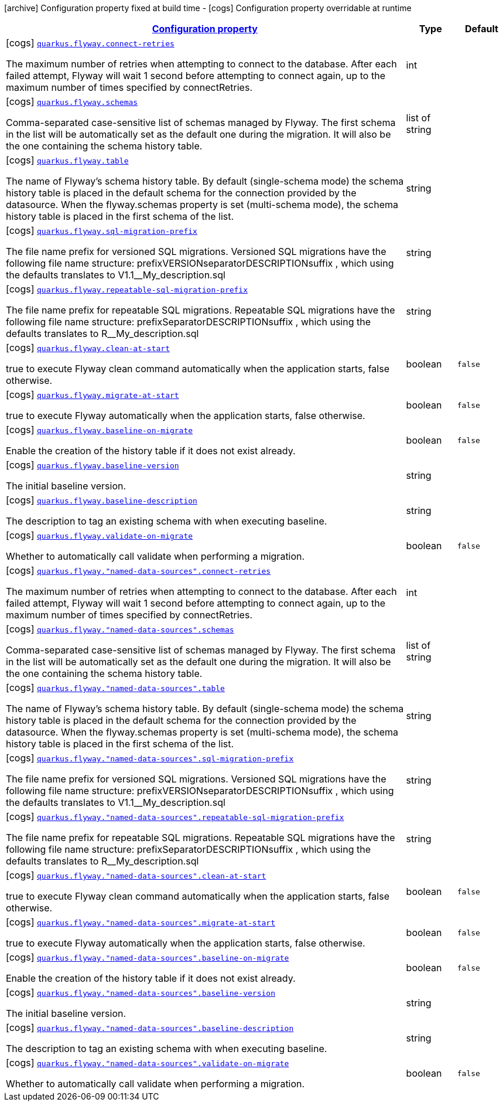 [.configuration-legend]
icon:archive[title=Fixed at build time] Configuration property fixed at build time - icon:cogs[title=Overridable at runtime]️ Configuration property overridable at runtime 

[.configuration-reference, cols="80,.^10,.^10"]
|===

h|[[quarkus-flyway-config-group-flyway-data-source-runtime-config_configuration]]link:#quarkus-flyway-config-group-flyway-data-source-runtime-config_configuration[Configuration property]

h|Type
h|Default

a|icon:cogs[title=Overridable at runtime] [[quarkus-flyway-config-group-flyway-data-source-runtime-config_quarkus.flyway.connect-retries]]`link:#quarkus-flyway-config-group-flyway-data-source-runtime-config_quarkus.flyway.connect-retries[quarkus.flyway.connect-retries]`

[.description]
--
The maximum number of retries when attempting to connect to the database. After each failed attempt, Flyway will wait 1 second before attempting to connect again, up to the maximum number of times specified by connectRetries.
--|int 
|


a|icon:cogs[title=Overridable at runtime] [[quarkus-flyway-config-group-flyway-data-source-runtime-config_quarkus.flyway.schemas]]`link:#quarkus-flyway-config-group-flyway-data-source-runtime-config_quarkus.flyway.schemas[quarkus.flyway.schemas]`

[.description]
--
Comma-separated case-sensitive list of schemas managed by Flyway. The first schema in the list will be automatically set as the default one during the migration. It will also be the one containing the schema history table.
--|list of string 
|


a|icon:cogs[title=Overridable at runtime] [[quarkus-flyway-config-group-flyway-data-source-runtime-config_quarkus.flyway.table]]`link:#quarkus-flyway-config-group-flyway-data-source-runtime-config_quarkus.flyway.table[quarkus.flyway.table]`

[.description]
--
The name of Flyway's schema history table. By default (single-schema mode) the schema history table is placed in the default schema for the connection provided by the datasource. When the flyway.schemas property is set (multi-schema mode), the schema history table is placed in the first schema of the list.
--|string 
|


a|icon:cogs[title=Overridable at runtime] [[quarkus-flyway-config-group-flyway-data-source-runtime-config_quarkus.flyway.sql-migration-prefix]]`link:#quarkus-flyway-config-group-flyway-data-source-runtime-config_quarkus.flyway.sql-migration-prefix[quarkus.flyway.sql-migration-prefix]`

[.description]
--
The file name prefix for versioned SQL migrations. Versioned SQL migrations have the following file name structure: prefixVERSIONseparatorDESCRIPTIONsuffix , which using the defaults translates to V1.1__My_description.sql
--|string 
|


a|icon:cogs[title=Overridable at runtime] [[quarkus-flyway-config-group-flyway-data-source-runtime-config_quarkus.flyway.repeatable-sql-migration-prefix]]`link:#quarkus-flyway-config-group-flyway-data-source-runtime-config_quarkus.flyway.repeatable-sql-migration-prefix[quarkus.flyway.repeatable-sql-migration-prefix]`

[.description]
--
The file name prefix for repeatable SQL migrations. Repeatable SQL migrations have the following file name structure: prefixSeparatorDESCRIPTIONsuffix , which using the defaults translates to R__My_description.sql
--|string 
|


a|icon:cogs[title=Overridable at runtime] [[quarkus-flyway-config-group-flyway-data-source-runtime-config_quarkus.flyway.clean-at-start]]`link:#quarkus-flyway-config-group-flyway-data-source-runtime-config_quarkus.flyway.clean-at-start[quarkus.flyway.clean-at-start]`

[.description]
--
true to execute Flyway clean command automatically when the application starts, false otherwise.
--|boolean 
|`false`


a|icon:cogs[title=Overridable at runtime] [[quarkus-flyway-config-group-flyway-data-source-runtime-config_quarkus.flyway.migrate-at-start]]`link:#quarkus-flyway-config-group-flyway-data-source-runtime-config_quarkus.flyway.migrate-at-start[quarkus.flyway.migrate-at-start]`

[.description]
--
true to execute Flyway automatically when the application starts, false otherwise.
--|boolean 
|`false`


a|icon:cogs[title=Overridable at runtime] [[quarkus-flyway-config-group-flyway-data-source-runtime-config_quarkus.flyway.baseline-on-migrate]]`link:#quarkus-flyway-config-group-flyway-data-source-runtime-config_quarkus.flyway.baseline-on-migrate[quarkus.flyway.baseline-on-migrate]`

[.description]
--
Enable the creation of the history table if it does not exist already.
--|boolean 
|`false`


a|icon:cogs[title=Overridable at runtime] [[quarkus-flyway-config-group-flyway-data-source-runtime-config_quarkus.flyway.baseline-version]]`link:#quarkus-flyway-config-group-flyway-data-source-runtime-config_quarkus.flyway.baseline-version[quarkus.flyway.baseline-version]`

[.description]
--
The initial baseline version.
--|string 
|


a|icon:cogs[title=Overridable at runtime] [[quarkus-flyway-config-group-flyway-data-source-runtime-config_quarkus.flyway.baseline-description]]`link:#quarkus-flyway-config-group-flyway-data-source-runtime-config_quarkus.flyway.baseline-description[quarkus.flyway.baseline-description]`

[.description]
--
The description to tag an existing schema with when executing baseline.
--|string 
|


a|icon:cogs[title=Overridable at runtime] [[quarkus-flyway-config-group-flyway-data-source-runtime-config_quarkus.flyway.validate-on-migrate]]`link:#quarkus-flyway-config-group-flyway-data-source-runtime-config_quarkus.flyway.validate-on-migrate[quarkus.flyway.validate-on-migrate]`

[.description]
--
Whether to automatically call validate when performing a migration.
--|boolean 
|`false`


a|icon:cogs[title=Overridable at runtime] [[quarkus-flyway-config-group-flyway-data-source-runtime-config_quarkus.flyway.-named-data-sources-.connect-retries]]`link:#quarkus-flyway-config-group-flyway-data-source-runtime-config_quarkus.flyway.-named-data-sources-.connect-retries[quarkus.flyway."named-data-sources".connect-retries]`

[.description]
--
The maximum number of retries when attempting to connect to the database. After each failed attempt, Flyway will wait 1 second before attempting to connect again, up to the maximum number of times specified by connectRetries.
--|int 
|


a|icon:cogs[title=Overridable at runtime] [[quarkus-flyway-config-group-flyway-data-source-runtime-config_quarkus.flyway.-named-data-sources-.schemas]]`link:#quarkus-flyway-config-group-flyway-data-source-runtime-config_quarkus.flyway.-named-data-sources-.schemas[quarkus.flyway."named-data-sources".schemas]`

[.description]
--
Comma-separated case-sensitive list of schemas managed by Flyway. The first schema in the list will be automatically set as the default one during the migration. It will also be the one containing the schema history table.
--|list of string 
|


a|icon:cogs[title=Overridable at runtime] [[quarkus-flyway-config-group-flyway-data-source-runtime-config_quarkus.flyway.-named-data-sources-.table]]`link:#quarkus-flyway-config-group-flyway-data-source-runtime-config_quarkus.flyway.-named-data-sources-.table[quarkus.flyway."named-data-sources".table]`

[.description]
--
The name of Flyway's schema history table. By default (single-schema mode) the schema history table is placed in the default schema for the connection provided by the datasource. When the flyway.schemas property is set (multi-schema mode), the schema history table is placed in the first schema of the list.
--|string 
|


a|icon:cogs[title=Overridable at runtime] [[quarkus-flyway-config-group-flyway-data-source-runtime-config_quarkus.flyway.-named-data-sources-.sql-migration-prefix]]`link:#quarkus-flyway-config-group-flyway-data-source-runtime-config_quarkus.flyway.-named-data-sources-.sql-migration-prefix[quarkus.flyway."named-data-sources".sql-migration-prefix]`

[.description]
--
The file name prefix for versioned SQL migrations. Versioned SQL migrations have the following file name structure: prefixVERSIONseparatorDESCRIPTIONsuffix , which using the defaults translates to V1.1__My_description.sql
--|string 
|


a|icon:cogs[title=Overridable at runtime] [[quarkus-flyway-config-group-flyway-data-source-runtime-config_quarkus.flyway.-named-data-sources-.repeatable-sql-migration-prefix]]`link:#quarkus-flyway-config-group-flyway-data-source-runtime-config_quarkus.flyway.-named-data-sources-.repeatable-sql-migration-prefix[quarkus.flyway."named-data-sources".repeatable-sql-migration-prefix]`

[.description]
--
The file name prefix for repeatable SQL migrations. Repeatable SQL migrations have the following file name structure: prefixSeparatorDESCRIPTIONsuffix , which using the defaults translates to R__My_description.sql
--|string 
|


a|icon:cogs[title=Overridable at runtime] [[quarkus-flyway-config-group-flyway-data-source-runtime-config_quarkus.flyway.-named-data-sources-.clean-at-start]]`link:#quarkus-flyway-config-group-flyway-data-source-runtime-config_quarkus.flyway.-named-data-sources-.clean-at-start[quarkus.flyway."named-data-sources".clean-at-start]`

[.description]
--
true to execute Flyway clean command automatically when the application starts, false otherwise.
--|boolean 
|`false`


a|icon:cogs[title=Overridable at runtime] [[quarkus-flyway-config-group-flyway-data-source-runtime-config_quarkus.flyway.-named-data-sources-.migrate-at-start]]`link:#quarkus-flyway-config-group-flyway-data-source-runtime-config_quarkus.flyway.-named-data-sources-.migrate-at-start[quarkus.flyway."named-data-sources".migrate-at-start]`

[.description]
--
true to execute Flyway automatically when the application starts, false otherwise.
--|boolean 
|`false`


a|icon:cogs[title=Overridable at runtime] [[quarkus-flyway-config-group-flyway-data-source-runtime-config_quarkus.flyway.-named-data-sources-.baseline-on-migrate]]`link:#quarkus-flyway-config-group-flyway-data-source-runtime-config_quarkus.flyway.-named-data-sources-.baseline-on-migrate[quarkus.flyway."named-data-sources".baseline-on-migrate]`

[.description]
--
Enable the creation of the history table if it does not exist already.
--|boolean 
|`false`


a|icon:cogs[title=Overridable at runtime] [[quarkus-flyway-config-group-flyway-data-source-runtime-config_quarkus.flyway.-named-data-sources-.baseline-version]]`link:#quarkus-flyway-config-group-flyway-data-source-runtime-config_quarkus.flyway.-named-data-sources-.baseline-version[quarkus.flyway."named-data-sources".baseline-version]`

[.description]
--
The initial baseline version.
--|string 
|


a|icon:cogs[title=Overridable at runtime] [[quarkus-flyway-config-group-flyway-data-source-runtime-config_quarkus.flyway.-named-data-sources-.baseline-description]]`link:#quarkus-flyway-config-group-flyway-data-source-runtime-config_quarkus.flyway.-named-data-sources-.baseline-description[quarkus.flyway."named-data-sources".baseline-description]`

[.description]
--
The description to tag an existing schema with when executing baseline.
--|string 
|


a|icon:cogs[title=Overridable at runtime] [[quarkus-flyway-config-group-flyway-data-source-runtime-config_quarkus.flyway.-named-data-sources-.validate-on-migrate]]`link:#quarkus-flyway-config-group-flyway-data-source-runtime-config_quarkus.flyway.-named-data-sources-.validate-on-migrate[quarkus.flyway."named-data-sources".validate-on-migrate]`

[.description]
--
Whether to automatically call validate when performing a migration.
--|boolean 
|`false`

|===